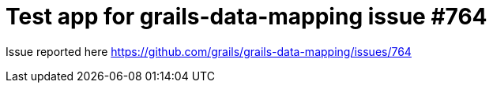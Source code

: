= Test app for grails-data-mapping issue #764

Issue reported here https://github.com/grails/grails-data-mapping/issues/764
